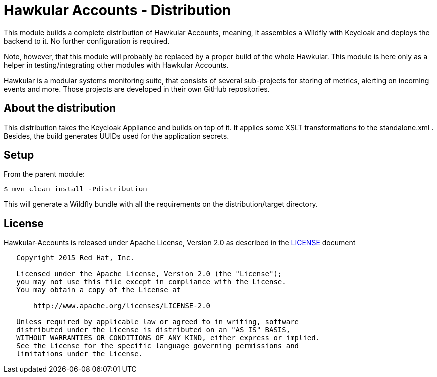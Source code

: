 = Hawkular Accounts - Distribution

This module builds a complete distribution of Hawkular Accounts, meaning, it assembles a Wildfly with Keycloak and
deploys the backend to it. No further configuration is required.

Note, however, that this module will probably be replaced by a proper build of the whole Hawkular. This module is
here only as a helper in testing/integrating other modules with Hawkular Accounts.

Hawkular is a modular systems monitoring suite, that consists of several sub-projects for
storing of metrics, alerting on incoming events and more. Those projects are developed
in their own GitHub repositories.

ifdef::env-github[]
[link=https://travis-ci.org/hawkular/hawkular-accounts]
image:https://travis-ci.org/hawkular/hawkular-accounts.svg["Build Status", link="https://travis-ci
.org/hawkular/hawkular-accounts"]
endif::[]

== About the distribution

This distribution takes the Keycloak Appliance and builds on top of it. It applies some XSLT transformations to the
standalone.xml . Besides, the build generates UUIDs used for the application secrets.

== Setup

From the parent module:
[source,bash]
----
$ mvn clean install -Pdistribution
----

This will generate a Wildfly bundle with all the requirements on the distribution/target directory.

== License

Hawkular-Accounts is released under Apache License, Version 2.0 as described in the link:LICENSE[LICENSE] document

----
   Copyright 2015 Red Hat, Inc.

   Licensed under the Apache License, Version 2.0 (the "License");
   you may not use this file except in compliance with the License.
   You may obtain a copy of the License at

       http://www.apache.org/licenses/LICENSE-2.0

   Unless required by applicable law or agreed to in writing, software
   distributed under the License is distributed on an "AS IS" BASIS,
   WITHOUT WARRANTIES OR CONDITIONS OF ANY KIND, either express or implied.
   See the License for the specific language governing permissions and
   limitations under the License.
----




